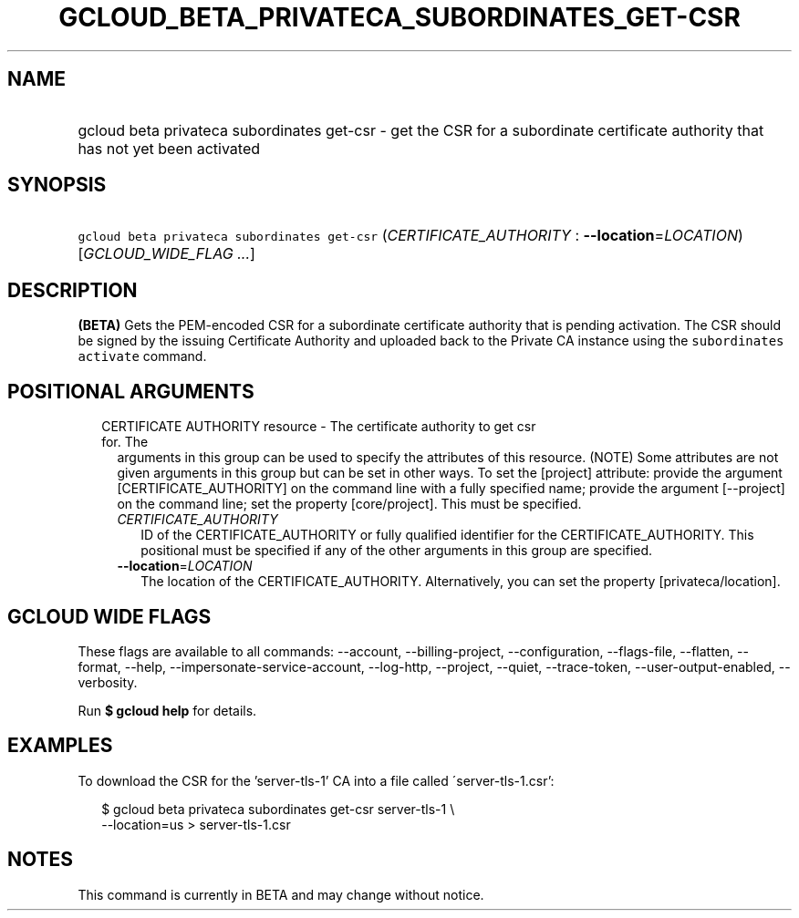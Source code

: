 
.TH "GCLOUD_BETA_PRIVATECA_SUBORDINATES_GET\-CSR" 1



.SH "NAME"
.HP
gcloud beta privateca subordinates get\-csr \- get the CSR for a subordinate certificate authority that has not yet been activated



.SH "SYNOPSIS"
.HP
\f5gcloud beta privateca subordinates get\-csr\fR (\fICERTIFICATE_AUTHORITY\fR\ :\ \fB\-\-location\fR=\fILOCATION\fR) [\fIGCLOUD_WIDE_FLAG\ ...\fR]



.SH "DESCRIPTION"

\fB(BETA)\fR Gets the PEM\-encoded CSR for a subordinate certificate authority
that is pending activation. The CSR should be signed by the issuing Certificate
Authority and uploaded back to the Private CA instance using the \f5subordinates
activate\fR command.



.SH "POSITIONAL ARGUMENTS"

.RS 2m
.TP 2m

CERTIFICATE AUTHORITY resource \- The certificate authority to get csr for. The
arguments in this group can be used to specify the attributes of this resource.
(NOTE) Some attributes are not given arguments in this group but can be set in
other ways. To set the [project] attribute: provide the argument
[CERTIFICATE_AUTHORITY] on the command line with a fully specified name; provide
the argument [\-\-project] on the command line; set the property [core/project].
This must be specified.

.RS 2m
.TP 2m
\fICERTIFICATE_AUTHORITY\fR
ID of the CERTIFICATE_AUTHORITY or fully qualified identifier for the
CERTIFICATE_AUTHORITY. This positional must be specified if any of the other
arguments in this group are specified.

.TP 2m
\fB\-\-location\fR=\fILOCATION\fR
The location of the CERTIFICATE_AUTHORITY. Alternatively, you can set the
property [privateca/location].


.RE
.RE
.sp

.SH "GCLOUD WIDE FLAGS"

These flags are available to all commands: \-\-account, \-\-billing\-project,
\-\-configuration, \-\-flags\-file, \-\-flatten, \-\-format, \-\-help,
\-\-impersonate\-service\-account, \-\-log\-http, \-\-project, \-\-quiet,
\-\-trace\-token, \-\-user\-output\-enabled, \-\-verbosity.

Run \fB$ gcloud help\fR for details.



.SH "EXAMPLES"

To download the CSR for the 'server\-tls\-1' CA into a file called
\'server\-tls\-1.csr':

.RS 2m
$ gcloud beta privateca subordinates get\-csr server\-tls\-1 \e
    \-\-location=us > server\-tls\-1.csr
.RE



.SH "NOTES"

This command is currently in BETA and may change without notice.

